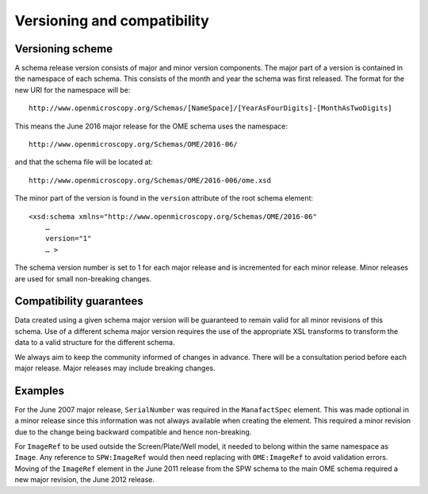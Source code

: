Versioning and compatibility
============================

Versioning scheme
-----------------

A schema release version consists of major and minor version
components.  The major part of a version is contained in the namespace
of each schema. This consists of the month and year the schema was
first released. The format for the new URI for the namespace will be::

    http://www.openmicroscopy.org/Schemas/[NameSpace]/[YearAsFourDigits]-[MonthAsTwoDigits]

This means the June 2016 major release for the OME schema uses the
namespace::

    http://www.openmicroscopy.org/Schemas/OME/2016-06/

and that the schema file will be located at::

    http://www.openmicroscopy.org/Schemas/OME/2016-006/ome.xsd

The minor part of the version is found in the ``version`` attribute of
the root schema element::

    <xsd:schema xmlns="http://www.openmicroscopy.org/Schemas/OME/2016-06"
        …
        version="1" 
        … >

The schema version number is set to 1 for each major release and is
incremented for each minor release.  Minor releases are used for small
non-breaking changes.


Compatibility guarantees
------------------------

Data created using a given schema major version will be guaranteed to
remain valid for all minor revisions of this schema.  Use of a
different schema major version requires the use of the appropriate XSL
transforms to transform the data to a valid structure for the
different schema.

We always aim to keep the community informed of changes in advance.
There will be a consultation period before each major release.  Major
releases may include breaking changes.


Examples
--------

For the June 2007 major release, ``SerialNumber`` was required in the
``ManafactSpec`` element. This was made optional in a minor release
since this information was not always available when creating the
element.  This required a minor revision due to the change being
backward compatible and hence non-breaking.

For ``ImageRef`` to be used outside the Screen/Plate/Well model, it
needed to belong within the same namespace as ``Image``.  Any
reference to ``SPW:ImageRef`` would then need replacing with
``OME:ImageRef`` to avoid validation errors.  Moving of the
``ImageRef`` element in the June 2011 release from the SPW schema to
the main OME schema required a new major revision, the June 2012
release.
